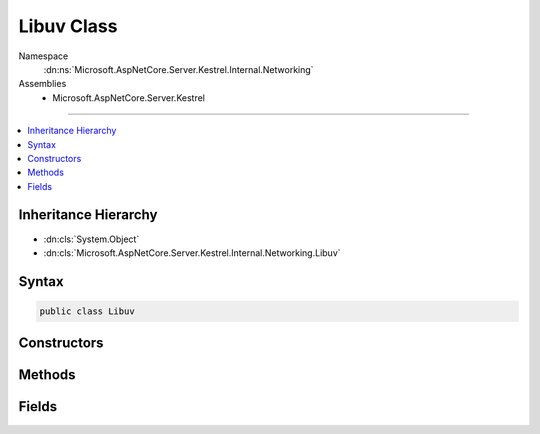 

Libuv Class
===========





Namespace
    :dn:ns:`Microsoft.AspNetCore.Server.Kestrel.Internal.Networking`
Assemblies
    * Microsoft.AspNetCore.Server.Kestrel

----

.. contents::
   :local:



Inheritance Hierarchy
---------------------


* :dn:cls:`System.Object`
* :dn:cls:`Microsoft.AspNetCore.Server.Kestrel.Internal.Networking.Libuv`








Syntax
------

.. code-block:: csharp

    public class Libuv








.. dn:class:: Microsoft.AspNetCore.Server.Kestrel.Internal.Networking.Libuv
    :hidden:

.. dn:class:: Microsoft.AspNetCore.Server.Kestrel.Internal.Networking.Libuv

Constructors
------------

.. dn:class:: Microsoft.AspNetCore.Server.Kestrel.Internal.Networking.Libuv
    :noindex:
    :hidden:

    
    .. dn:constructor:: Microsoft.AspNetCore.Server.Kestrel.Internal.Networking.Libuv.Libuv()
    
        
    
        
        .. code-block:: csharp
    
            public Libuv()
    

Methods
-------

.. dn:class:: Microsoft.AspNetCore.Server.Kestrel.Internal.Networking.Libuv
    :noindex:
    :hidden:

    
    .. dn:method:: Microsoft.AspNetCore.Server.Kestrel.Internal.Networking.Libuv.Check(System.Int32)
    
        
    
        
        :type statusCode: System.Int32
        :rtype: System.Int32
    
        
        .. code-block:: csharp
    
            public int Check(int statusCode)
    
    .. dn:method:: Microsoft.AspNetCore.Server.Kestrel.Internal.Networking.Libuv.Check(System.Int32, out System.Exception)
    
        
    
        
        :type statusCode: System.Int32
    
        
        :type error: System.Exception
        :rtype: System.Int32
    
        
        .. code-block:: csharp
    
            public int Check(int statusCode, out Exception error)
    
    .. dn:method:: Microsoft.AspNetCore.Server.Kestrel.Internal.Networking.Libuv.accept(Microsoft.AspNetCore.Server.Kestrel.Internal.Networking.UvStreamHandle, Microsoft.AspNetCore.Server.Kestrel.Internal.Networking.UvStreamHandle)
    
        
    
        
        :type server: Microsoft.AspNetCore.Server.Kestrel.Internal.Networking.UvStreamHandle
    
        
        :type client: Microsoft.AspNetCore.Server.Kestrel.Internal.Networking.UvStreamHandle
    
        
        .. code-block:: csharp
    
            public void accept(UvStreamHandle server, UvStreamHandle client)
    
    .. dn:method:: Microsoft.AspNetCore.Server.Kestrel.Internal.Networking.Libuv.async_init(Microsoft.AspNetCore.Server.Kestrel.Internal.Networking.UvLoopHandle, Microsoft.AspNetCore.Server.Kestrel.Internal.Networking.UvAsyncHandle, Microsoft.AspNetCore.Server.Kestrel.Internal.Networking.Libuv.uv_async_cb)
    
        
    
        
        :type loop: Microsoft.AspNetCore.Server.Kestrel.Internal.Networking.UvLoopHandle
    
        
        :type handle: Microsoft.AspNetCore.Server.Kestrel.Internal.Networking.UvAsyncHandle
    
        
        :type cb: Microsoft.AspNetCore.Server.Kestrel.Internal.Networking.Libuv.uv_async_cb
    
        
        .. code-block:: csharp
    
            public void async_init(UvLoopHandle loop, UvAsyncHandle handle, Libuv.uv_async_cb cb)
    
    .. dn:method:: Microsoft.AspNetCore.Server.Kestrel.Internal.Networking.Libuv.async_send(Microsoft.AspNetCore.Server.Kestrel.Internal.Networking.UvAsyncHandle)
    
        
    
        
        :type handle: Microsoft.AspNetCore.Server.Kestrel.Internal.Networking.UvAsyncHandle
    
        
        .. code-block:: csharp
    
            public void async_send(UvAsyncHandle handle)
    
    .. dn:method:: Microsoft.AspNetCore.Server.Kestrel.Internal.Networking.Libuv.buf_init(System.IntPtr, System.Int32)
    
        
    
        
        :type memory: System.IntPtr
    
        
        :type len: System.Int32
        :rtype: Microsoft.AspNetCore.Server.Kestrel.Internal.Networking.Libuv.uv_buf_t
    
        
        .. code-block:: csharp
    
            public Libuv.uv_buf_t buf_init(IntPtr memory, int len)
    
    .. dn:method:: Microsoft.AspNetCore.Server.Kestrel.Internal.Networking.Libuv.close(Microsoft.AspNetCore.Server.Kestrel.Internal.Networking.UvHandle, Microsoft.AspNetCore.Server.Kestrel.Internal.Networking.Libuv.uv_close_cb)
    
        
    
        
        :type handle: Microsoft.AspNetCore.Server.Kestrel.Internal.Networking.UvHandle
    
        
        :type close_cb: Microsoft.AspNetCore.Server.Kestrel.Internal.Networking.Libuv.uv_close_cb
    
        
        .. code-block:: csharp
    
            public void close(UvHandle handle, Libuv.uv_close_cb close_cb)
    
    .. dn:method:: Microsoft.AspNetCore.Server.Kestrel.Internal.Networking.Libuv.close(System.IntPtr, Microsoft.AspNetCore.Server.Kestrel.Internal.Networking.Libuv.uv_close_cb)
    
        
    
        
        :type handle: System.IntPtr
    
        
        :type close_cb: Microsoft.AspNetCore.Server.Kestrel.Internal.Networking.Libuv.uv_close_cb
    
        
        .. code-block:: csharp
    
            public void close(IntPtr handle, Libuv.uv_close_cb close_cb)
    
    .. dn:method:: Microsoft.AspNetCore.Server.Kestrel.Internal.Networking.Libuv.err_name(System.Int32)
    
        
    
        
        :type err: System.Int32
        :rtype: System.String
    
        
        .. code-block:: csharp
    
            public string err_name(int err)
    
    .. dn:method:: Microsoft.AspNetCore.Server.Kestrel.Internal.Networking.Libuv.handle_size(Microsoft.AspNetCore.Server.Kestrel.Internal.Networking.Libuv.HandleType)
    
        
    
        
        :type handleType: Microsoft.AspNetCore.Server.Kestrel.Internal.Networking.Libuv.HandleType
        :rtype: System.Int32
    
        
        .. code-block:: csharp
    
            public int handle_size(Libuv.HandleType handleType)
    
    .. dn:method:: Microsoft.AspNetCore.Server.Kestrel.Internal.Networking.Libuv.ip4_addr(System.String, System.Int32, out Microsoft.AspNetCore.Server.Kestrel.Internal.Networking.SockAddr, out System.Exception)
    
        
    
        
        :type ip: System.String
    
        
        :type port: System.Int32
    
        
        :type addr: Microsoft.AspNetCore.Server.Kestrel.Internal.Networking.SockAddr
    
        
        :type error: System.Exception
        :rtype: System.Int32
    
        
        .. code-block:: csharp
    
            public int ip4_addr(string ip, int port, out SockAddr addr, out Exception error)
    
    .. dn:method:: Microsoft.AspNetCore.Server.Kestrel.Internal.Networking.Libuv.ip6_addr(System.String, System.Int32, out Microsoft.AspNetCore.Server.Kestrel.Internal.Networking.SockAddr, out System.Exception)
    
        
    
        
        :type ip: System.String
    
        
        :type port: System.Int32
    
        
        :type addr: Microsoft.AspNetCore.Server.Kestrel.Internal.Networking.SockAddr
    
        
        :type error: System.Exception
        :rtype: System.Int32
    
        
        .. code-block:: csharp
    
            public int ip6_addr(string ip, int port, out SockAddr addr, out Exception error)
    
    .. dn:method:: Microsoft.AspNetCore.Server.Kestrel.Internal.Networking.Libuv.listen(Microsoft.AspNetCore.Server.Kestrel.Internal.Networking.UvStreamHandle, System.Int32, Microsoft.AspNetCore.Server.Kestrel.Internal.Networking.Libuv.uv_connection_cb)
    
        
    
        
        :type handle: Microsoft.AspNetCore.Server.Kestrel.Internal.Networking.UvStreamHandle
    
        
        :type backlog: System.Int32
    
        
        :type cb: Microsoft.AspNetCore.Server.Kestrel.Internal.Networking.Libuv.uv_connection_cb
    
        
        .. code-block:: csharp
    
            public void listen(UvStreamHandle handle, int backlog, Libuv.uv_connection_cb cb)
    
    .. dn:method:: Microsoft.AspNetCore.Server.Kestrel.Internal.Networking.Libuv.loop_close(Microsoft.AspNetCore.Server.Kestrel.Internal.Networking.UvLoopHandle)
    
        
    
        
        :type handle: Microsoft.AspNetCore.Server.Kestrel.Internal.Networking.UvLoopHandle
    
        
        .. code-block:: csharp
    
            public void loop_close(UvLoopHandle handle)
    
    .. dn:method:: Microsoft.AspNetCore.Server.Kestrel.Internal.Networking.Libuv.loop_init(Microsoft.AspNetCore.Server.Kestrel.Internal.Networking.UvLoopHandle)
    
        
    
        
        :type handle: Microsoft.AspNetCore.Server.Kestrel.Internal.Networking.UvLoopHandle
    
        
        .. code-block:: csharp
    
            public void loop_init(UvLoopHandle handle)
    
    .. dn:method:: Microsoft.AspNetCore.Server.Kestrel.Internal.Networking.Libuv.loop_size()
    
        
        :rtype: System.Int32
    
        
        .. code-block:: csharp
    
            public int loop_size()
    
    .. dn:method:: Microsoft.AspNetCore.Server.Kestrel.Internal.Networking.Libuv.pipe_bind(Microsoft.AspNetCore.Server.Kestrel.Internal.Networking.UvPipeHandle, System.String)
    
        
    
        
        :type handle: Microsoft.AspNetCore.Server.Kestrel.Internal.Networking.UvPipeHandle
    
        
        :type name: System.String
    
        
        .. code-block:: csharp
    
            public void pipe_bind(UvPipeHandle handle, string name)
    
    .. dn:method:: Microsoft.AspNetCore.Server.Kestrel.Internal.Networking.Libuv.pipe_connect(Microsoft.AspNetCore.Server.Kestrel.Internal.Networking.UvConnectRequest, Microsoft.AspNetCore.Server.Kestrel.Internal.Networking.UvPipeHandle, System.String, Microsoft.AspNetCore.Server.Kestrel.Internal.Networking.Libuv.uv_connect_cb)
    
        
    
        
        :type req: Microsoft.AspNetCore.Server.Kestrel.Internal.Networking.UvConnectRequest
    
        
        :type handle: Microsoft.AspNetCore.Server.Kestrel.Internal.Networking.UvPipeHandle
    
        
        :type name: System.String
    
        
        :type cb: Microsoft.AspNetCore.Server.Kestrel.Internal.Networking.Libuv.uv_connect_cb
    
        
        .. code-block:: csharp
    
            public void pipe_connect(UvConnectRequest req, UvPipeHandle handle, string name, Libuv.uv_connect_cb cb)
    
    .. dn:method:: Microsoft.AspNetCore.Server.Kestrel.Internal.Networking.Libuv.pipe_init(Microsoft.AspNetCore.Server.Kestrel.Internal.Networking.UvLoopHandle, Microsoft.AspNetCore.Server.Kestrel.Internal.Networking.UvPipeHandle, System.Boolean)
    
        
    
        
        :type loop: Microsoft.AspNetCore.Server.Kestrel.Internal.Networking.UvLoopHandle
    
        
        :type handle: Microsoft.AspNetCore.Server.Kestrel.Internal.Networking.UvPipeHandle
    
        
        :type ipc: System.Boolean
    
        
        .. code-block:: csharp
    
            public void pipe_init(UvLoopHandle loop, UvPipeHandle handle, bool ipc)
    
    .. dn:method:: Microsoft.AspNetCore.Server.Kestrel.Internal.Networking.Libuv.pipe_pending_count(Microsoft.AspNetCore.Server.Kestrel.Internal.Networking.UvPipeHandle)
    
        
    
        
        :type handle: Microsoft.AspNetCore.Server.Kestrel.Internal.Networking.UvPipeHandle
        :rtype: System.Int32
    
        
        .. code-block:: csharp
    
            public int pipe_pending_count(UvPipeHandle handle)
    
    .. dn:method:: Microsoft.AspNetCore.Server.Kestrel.Internal.Networking.Libuv.read_start(Microsoft.AspNetCore.Server.Kestrel.Internal.Networking.UvStreamHandle, Microsoft.AspNetCore.Server.Kestrel.Internal.Networking.Libuv.uv_alloc_cb, Microsoft.AspNetCore.Server.Kestrel.Internal.Networking.Libuv.uv_read_cb)
    
        
    
        
        :type handle: Microsoft.AspNetCore.Server.Kestrel.Internal.Networking.UvStreamHandle
    
        
        :type alloc_cb: Microsoft.AspNetCore.Server.Kestrel.Internal.Networking.Libuv.uv_alloc_cb
    
        
        :type read_cb: Microsoft.AspNetCore.Server.Kestrel.Internal.Networking.Libuv.uv_read_cb
    
        
        .. code-block:: csharp
    
            public void read_start(UvStreamHandle handle, Libuv.uv_alloc_cb alloc_cb, Libuv.uv_read_cb read_cb)
    
    .. dn:method:: Microsoft.AspNetCore.Server.Kestrel.Internal.Networking.Libuv.read_stop(Microsoft.AspNetCore.Server.Kestrel.Internal.Networking.UvStreamHandle)
    
        
    
        
        :type handle: Microsoft.AspNetCore.Server.Kestrel.Internal.Networking.UvStreamHandle
    
        
        .. code-block:: csharp
    
            public void read_stop(UvStreamHandle handle)
    
    .. dn:method:: Microsoft.AspNetCore.Server.Kestrel.Internal.Networking.Libuv.ref(Microsoft.AspNetCore.Server.Kestrel.Internal.Networking.UvHandle)
    
        
    
        
        :type handle: Microsoft.AspNetCore.Server.Kestrel.Internal.Networking.UvHandle
    
        
        .. code-block:: csharp
    
            public void ref(UvHandle handle)
    
    .. dn:method:: Microsoft.AspNetCore.Server.Kestrel.Internal.Networking.Libuv.req_size(Microsoft.AspNetCore.Server.Kestrel.Internal.Networking.Libuv.RequestType)
    
        
    
        
        :type reqType: Microsoft.AspNetCore.Server.Kestrel.Internal.Networking.Libuv.RequestType
        :rtype: System.Int32
    
        
        .. code-block:: csharp
    
            public int req_size(Libuv.RequestType reqType)
    
    .. dn:method:: Microsoft.AspNetCore.Server.Kestrel.Internal.Networking.Libuv.run(Microsoft.AspNetCore.Server.Kestrel.Internal.Networking.UvLoopHandle, System.Int32)
    
        
    
        
        :type handle: Microsoft.AspNetCore.Server.Kestrel.Internal.Networking.UvLoopHandle
    
        
        :type mode: System.Int32
        :rtype: System.Int32
    
        
        .. code-block:: csharp
    
            public int run(UvLoopHandle handle, int mode)
    
    .. dn:method:: Microsoft.AspNetCore.Server.Kestrel.Internal.Networking.Libuv.shutdown(Microsoft.AspNetCore.Server.Kestrel.Internal.Networking.UvShutdownReq, Microsoft.AspNetCore.Server.Kestrel.Internal.Networking.UvStreamHandle, Microsoft.AspNetCore.Server.Kestrel.Internal.Networking.Libuv.uv_shutdown_cb)
    
        
    
        
        :type req: Microsoft.AspNetCore.Server.Kestrel.Internal.Networking.UvShutdownReq
    
        
        :type handle: Microsoft.AspNetCore.Server.Kestrel.Internal.Networking.UvStreamHandle
    
        
        :type cb: Microsoft.AspNetCore.Server.Kestrel.Internal.Networking.Libuv.uv_shutdown_cb
    
        
        .. code-block:: csharp
    
            public void shutdown(UvShutdownReq req, UvStreamHandle handle, Libuv.uv_shutdown_cb cb)
    
    .. dn:method:: Microsoft.AspNetCore.Server.Kestrel.Internal.Networking.Libuv.stop(Microsoft.AspNetCore.Server.Kestrel.Internal.Networking.UvLoopHandle)
    
        
    
        
        :type handle: Microsoft.AspNetCore.Server.Kestrel.Internal.Networking.UvLoopHandle
    
        
        .. code-block:: csharp
    
            public void stop(UvLoopHandle handle)
    
    .. dn:method:: Microsoft.AspNetCore.Server.Kestrel.Internal.Networking.Libuv.strerror(System.Int32)
    
        
    
        
        :type err: System.Int32
        :rtype: System.String
    
        
        .. code-block:: csharp
    
            public string strerror(int err)
    
    .. dn:method:: Microsoft.AspNetCore.Server.Kestrel.Internal.Networking.Libuv.tcp_bind(Microsoft.AspNetCore.Server.Kestrel.Internal.Networking.UvTcpHandle, ref Microsoft.AspNetCore.Server.Kestrel.Internal.Networking.SockAddr, System.Int32)
    
        
    
        
        :type handle: Microsoft.AspNetCore.Server.Kestrel.Internal.Networking.UvTcpHandle
    
        
        :type addr: Microsoft.AspNetCore.Server.Kestrel.Internal.Networking.SockAddr
    
        
        :type flags: System.Int32
    
        
        .. code-block:: csharp
    
            public void tcp_bind(UvTcpHandle handle, ref SockAddr addr, int flags)
    
    .. dn:method:: Microsoft.AspNetCore.Server.Kestrel.Internal.Networking.Libuv.tcp_getpeername(Microsoft.AspNetCore.Server.Kestrel.Internal.Networking.UvTcpHandle, out Microsoft.AspNetCore.Server.Kestrel.Internal.Networking.SockAddr, ref System.Int32)
    
        
    
        
        :type handle: Microsoft.AspNetCore.Server.Kestrel.Internal.Networking.UvTcpHandle
    
        
        :type addr: Microsoft.AspNetCore.Server.Kestrel.Internal.Networking.SockAddr
    
        
        :type namelen: System.Int32
    
        
        .. code-block:: csharp
    
            public void tcp_getpeername(UvTcpHandle handle, out SockAddr addr, ref int namelen)
    
    .. dn:method:: Microsoft.AspNetCore.Server.Kestrel.Internal.Networking.Libuv.tcp_getsockname(Microsoft.AspNetCore.Server.Kestrel.Internal.Networking.UvTcpHandle, out Microsoft.AspNetCore.Server.Kestrel.Internal.Networking.SockAddr, ref System.Int32)
    
        
    
        
        :type handle: Microsoft.AspNetCore.Server.Kestrel.Internal.Networking.UvTcpHandle
    
        
        :type addr: Microsoft.AspNetCore.Server.Kestrel.Internal.Networking.SockAddr
    
        
        :type namelen: System.Int32
    
        
        .. code-block:: csharp
    
            public void tcp_getsockname(UvTcpHandle handle, out SockAddr addr, ref int namelen)
    
    .. dn:method:: Microsoft.AspNetCore.Server.Kestrel.Internal.Networking.Libuv.tcp_init(Microsoft.AspNetCore.Server.Kestrel.Internal.Networking.UvLoopHandle, Microsoft.AspNetCore.Server.Kestrel.Internal.Networking.UvTcpHandle)
    
        
    
        
        :type loop: Microsoft.AspNetCore.Server.Kestrel.Internal.Networking.UvLoopHandle
    
        
        :type handle: Microsoft.AspNetCore.Server.Kestrel.Internal.Networking.UvTcpHandle
    
        
        .. code-block:: csharp
    
            public void tcp_init(UvLoopHandle loop, UvTcpHandle handle)
    
    .. dn:method:: Microsoft.AspNetCore.Server.Kestrel.Internal.Networking.Libuv.tcp_nodelay(Microsoft.AspNetCore.Server.Kestrel.Internal.Networking.UvTcpHandle, System.Boolean)
    
        
    
        
        :type handle: Microsoft.AspNetCore.Server.Kestrel.Internal.Networking.UvTcpHandle
    
        
        :type enable: System.Boolean
    
        
        .. code-block:: csharp
    
            public void tcp_nodelay(UvTcpHandle handle, bool enable)
    
    .. dn:method:: Microsoft.AspNetCore.Server.Kestrel.Internal.Networking.Libuv.tcp_open(Microsoft.AspNetCore.Server.Kestrel.Internal.Networking.UvTcpHandle, System.IntPtr)
    
        
    
        
        :type handle: Microsoft.AspNetCore.Server.Kestrel.Internal.Networking.UvTcpHandle
    
        
        :type hSocket: System.IntPtr
    
        
        .. code-block:: csharp
    
            public void tcp_open(UvTcpHandle handle, IntPtr hSocket)
    
    .. dn:method:: Microsoft.AspNetCore.Server.Kestrel.Internal.Networking.Libuv.try_write(Microsoft.AspNetCore.Server.Kestrel.Internal.Networking.UvStreamHandle, Microsoft.AspNetCore.Server.Kestrel.Internal.Networking.Libuv.uv_buf_t[], System.Int32)
    
        
    
        
        :type handle: Microsoft.AspNetCore.Server.Kestrel.Internal.Networking.UvStreamHandle
    
        
        :type bufs: Microsoft.AspNetCore.Server.Kestrel.Internal.Networking.Libuv.uv_buf_t<Microsoft.AspNetCore.Server.Kestrel.Internal.Networking.Libuv.uv_buf_t>[]
    
        
        :type nbufs: System.Int32
        :rtype: System.Int32
    
        
        .. code-block:: csharp
    
            public int try_write(UvStreamHandle handle, Libuv.uv_buf_t[] bufs, int nbufs)
    
    .. dn:method:: Microsoft.AspNetCore.Server.Kestrel.Internal.Networking.Libuv.unref(Microsoft.AspNetCore.Server.Kestrel.Internal.Networking.UvHandle)
    
        
    
        
        :type handle: Microsoft.AspNetCore.Server.Kestrel.Internal.Networking.UvHandle
    
        
        .. code-block:: csharp
    
            public void unref(UvHandle handle)
    
    .. dn:method:: Microsoft.AspNetCore.Server.Kestrel.Internal.Networking.Libuv.unsafe_async_send(System.IntPtr)
    
        
    
        
        :type handle: System.IntPtr
    
        
        .. code-block:: csharp
    
            public void unsafe_async_send(IntPtr handle)
    
    .. dn:method:: Microsoft.AspNetCore.Server.Kestrel.Internal.Networking.Libuv.uv_fileno(Microsoft.AspNetCore.Server.Kestrel.Internal.Networking.UvHandle, ref System.IntPtr)
    
        
    
        
        :type handle: Microsoft.AspNetCore.Server.Kestrel.Internal.Networking.UvHandle
    
        
        :type socket: System.IntPtr
        :rtype: System.Int32
    
        
        .. code-block:: csharp
    
            public int uv_fileno(UvHandle handle, ref IntPtr socket)
    
    .. dn:method:: Microsoft.AspNetCore.Server.Kestrel.Internal.Networking.Libuv.walk(Microsoft.AspNetCore.Server.Kestrel.Internal.Networking.UvLoopHandle, Microsoft.AspNetCore.Server.Kestrel.Internal.Networking.Libuv.uv_walk_cb, System.IntPtr)
    
        
    
        
        :type loop: Microsoft.AspNetCore.Server.Kestrel.Internal.Networking.UvLoopHandle
    
        
        :type walk_cb: Microsoft.AspNetCore.Server.Kestrel.Internal.Networking.Libuv.uv_walk_cb
    
        
        :type arg: System.IntPtr
    
        
        .. code-block:: csharp
    
            public void walk(UvLoopHandle loop, Libuv.uv_walk_cb walk_cb, IntPtr arg)
    
    .. dn:method:: Microsoft.AspNetCore.Server.Kestrel.Internal.Networking.Libuv.write(Microsoft.AspNetCore.Server.Kestrel.Internal.Networking.UvRequest, Microsoft.AspNetCore.Server.Kestrel.Internal.Networking.UvStreamHandle, Microsoft.AspNetCore.Server.Kestrel.Internal.Networking.Libuv.uv_buf_t*, System.Int32, Microsoft.AspNetCore.Server.Kestrel.Internal.Networking.Libuv.uv_write_cb)
    
        
    
        
        :type req: Microsoft.AspNetCore.Server.Kestrel.Internal.Networking.UvRequest
    
        
        :type handle: Microsoft.AspNetCore.Server.Kestrel.Internal.Networking.UvStreamHandle
    
        
        :type bufs: Microsoft.AspNetCore.Server.Kestrel.Internal.Networking.Libuv.uv_buf_t<Microsoft.AspNetCore.Server.Kestrel.Internal.Networking.Libuv.uv_buf_t>*
    
        
        :type nbufs: System.Int32
    
        
        :type cb: Microsoft.AspNetCore.Server.Kestrel.Internal.Networking.Libuv.uv_write_cb
    
        
        .. code-block:: csharp
    
            public void write(UvRequest req, UvStreamHandle handle, Libuv.uv_buf_t*bufs, int nbufs, Libuv.uv_write_cb cb)
    
    .. dn:method:: Microsoft.AspNetCore.Server.Kestrel.Internal.Networking.Libuv.write2(Microsoft.AspNetCore.Server.Kestrel.Internal.Networking.UvRequest, Microsoft.AspNetCore.Server.Kestrel.Internal.Networking.UvStreamHandle, Microsoft.AspNetCore.Server.Kestrel.Internal.Networking.Libuv.uv_buf_t*, System.Int32, Microsoft.AspNetCore.Server.Kestrel.Internal.Networking.UvStreamHandle, Microsoft.AspNetCore.Server.Kestrel.Internal.Networking.Libuv.uv_write_cb)
    
        
    
        
        :type req: Microsoft.AspNetCore.Server.Kestrel.Internal.Networking.UvRequest
    
        
        :type handle: Microsoft.AspNetCore.Server.Kestrel.Internal.Networking.UvStreamHandle
    
        
        :type bufs: Microsoft.AspNetCore.Server.Kestrel.Internal.Networking.Libuv.uv_buf_t<Microsoft.AspNetCore.Server.Kestrel.Internal.Networking.Libuv.uv_buf_t>*
    
        
        :type nbufs: System.Int32
    
        
        :type sendHandle: Microsoft.AspNetCore.Server.Kestrel.Internal.Networking.UvStreamHandle
    
        
        :type cb: Microsoft.AspNetCore.Server.Kestrel.Internal.Networking.Libuv.uv_write_cb
    
        
        .. code-block:: csharp
    
            public void write2(UvRequest req, UvStreamHandle handle, Libuv.uv_buf_t*bufs, int nbufs, UvStreamHandle sendHandle, Libuv.uv_write_cb cb)
    

Fields
------

.. dn:class:: Microsoft.AspNetCore.Server.Kestrel.Internal.Networking.Libuv
    :noindex:
    :hidden:

    
    .. dn:field:: Microsoft.AspNetCore.Server.Kestrel.Internal.Networking.Libuv.IsWindows
    
        
        :rtype: System.Boolean
    
        
        .. code-block:: csharp
    
            public readonly bool IsWindows
    
    .. dn:field:: Microsoft.AspNetCore.Server.Kestrel.Internal.Networking.Libuv._uv_accept
    
        
        :rtype: System.Func<System.Func`3>{Microsoft.AspNetCore.Server.Kestrel.Internal.Networking.UvStreamHandle<Microsoft.AspNetCore.Server.Kestrel.Internal.Networking.UvStreamHandle>, Microsoft.AspNetCore.Server.Kestrel.Internal.Networking.UvStreamHandle<Microsoft.AspNetCore.Server.Kestrel.Internal.Networking.UvStreamHandle>, System.Int32<System.Int32>}
    
        
        .. code-block:: csharp
    
            protected Func<UvStreamHandle, UvStreamHandle, int> _uv_accept
    
    .. dn:field:: Microsoft.AspNetCore.Server.Kestrel.Internal.Networking.Libuv._uv_async_init
    
        
        :rtype: System.Func<System.Func`4>{Microsoft.AspNetCore.Server.Kestrel.Internal.Networking.UvLoopHandle<Microsoft.AspNetCore.Server.Kestrel.Internal.Networking.UvLoopHandle>, Microsoft.AspNetCore.Server.Kestrel.Internal.Networking.UvAsyncHandle<Microsoft.AspNetCore.Server.Kestrel.Internal.Networking.UvAsyncHandle>, Microsoft.AspNetCore.Server.Kestrel.Internal.Networking.Libuv.uv_async_cb<Microsoft.AspNetCore.Server.Kestrel.Internal.Networking.Libuv.uv_async_cb>, System.Int32<System.Int32>}
    
        
        .. code-block:: csharp
    
            protected Func<UvLoopHandle, UvAsyncHandle, Libuv.uv_async_cb, int> _uv_async_init
    
    .. dn:field:: Microsoft.AspNetCore.Server.Kestrel.Internal.Networking.Libuv._uv_async_send
    
        
        :rtype: System.Func<System.Func`2>{Microsoft.AspNetCore.Server.Kestrel.Internal.Networking.UvAsyncHandle<Microsoft.AspNetCore.Server.Kestrel.Internal.Networking.UvAsyncHandle>, System.Int32<System.Int32>}
    
        
        .. code-block:: csharp
    
            protected Func<UvAsyncHandle, int> _uv_async_send
    
    .. dn:field:: Microsoft.AspNetCore.Server.Kestrel.Internal.Networking.Libuv._uv_close
    
        
        :rtype: System.Action<System.Action`2>{System.IntPtr<System.IntPtr>, Microsoft.AspNetCore.Server.Kestrel.Internal.Networking.Libuv.uv_close_cb<Microsoft.AspNetCore.Server.Kestrel.Internal.Networking.Libuv.uv_close_cb>}
    
        
        .. code-block:: csharp
    
            protected Action<IntPtr, Libuv.uv_close_cb> _uv_close
    
    .. dn:field:: Microsoft.AspNetCore.Server.Kestrel.Internal.Networking.Libuv._uv_err_name
    
        
        :rtype: System.Func<System.Func`2>{System.Int32<System.Int32>, System.IntPtr<System.IntPtr>}
    
        
        .. code-block:: csharp
    
            protected Func<int, IntPtr> _uv_err_name
    
    .. dn:field:: Microsoft.AspNetCore.Server.Kestrel.Internal.Networking.Libuv._uv_fileno
    
        
        :rtype: Microsoft.AspNetCore.Server.Kestrel.Internal.Networking.Libuv.uv_fileno_func
    
        
        .. code-block:: csharp
    
            protected Libuv.uv_fileno_func _uv_fileno
    
    .. dn:field:: Microsoft.AspNetCore.Server.Kestrel.Internal.Networking.Libuv._uv_handle_size
    
        
        :rtype: System.Func<System.Func`2>{Microsoft.AspNetCore.Server.Kestrel.Internal.Networking.Libuv.HandleType<Microsoft.AspNetCore.Server.Kestrel.Internal.Networking.Libuv.HandleType>, System.Int32<System.Int32>}
    
        
        .. code-block:: csharp
    
            protected Func<Libuv.HandleType, int> _uv_handle_size
    
    .. dn:field:: Microsoft.AspNetCore.Server.Kestrel.Internal.Networking.Libuv._uv_ip4_addr
    
        
        :rtype: Microsoft.AspNetCore.Server.Kestrel.Internal.Networking.Libuv.uv_ip4_addr_func
    
        
        .. code-block:: csharp
    
            protected Libuv.uv_ip4_addr_func _uv_ip4_addr
    
    .. dn:field:: Microsoft.AspNetCore.Server.Kestrel.Internal.Networking.Libuv._uv_ip6_addr
    
        
        :rtype: Microsoft.AspNetCore.Server.Kestrel.Internal.Networking.Libuv.uv_ip6_addr_func
    
        
        .. code-block:: csharp
    
            protected Libuv.uv_ip6_addr_func _uv_ip6_addr
    
    .. dn:field:: Microsoft.AspNetCore.Server.Kestrel.Internal.Networking.Libuv._uv_listen
    
        
        :rtype: System.Func<System.Func`4>{Microsoft.AspNetCore.Server.Kestrel.Internal.Networking.UvStreamHandle<Microsoft.AspNetCore.Server.Kestrel.Internal.Networking.UvStreamHandle>, System.Int32<System.Int32>, Microsoft.AspNetCore.Server.Kestrel.Internal.Networking.Libuv.uv_connection_cb<Microsoft.AspNetCore.Server.Kestrel.Internal.Networking.Libuv.uv_connection_cb>, System.Int32<System.Int32>}
    
        
        .. code-block:: csharp
    
            protected Func<UvStreamHandle, int, Libuv.uv_connection_cb, int> _uv_listen
    
    .. dn:field:: Microsoft.AspNetCore.Server.Kestrel.Internal.Networking.Libuv._uv_loop_close
    
        
        :rtype: System.Func<System.Func`2>{System.IntPtr<System.IntPtr>, System.Int32<System.Int32>}
    
        
        .. code-block:: csharp
    
            protected Func<IntPtr, int> _uv_loop_close
    
    .. dn:field:: Microsoft.AspNetCore.Server.Kestrel.Internal.Networking.Libuv._uv_loop_init
    
        
        :rtype: System.Func<System.Func`2>{Microsoft.AspNetCore.Server.Kestrel.Internal.Networking.UvLoopHandle<Microsoft.AspNetCore.Server.Kestrel.Internal.Networking.UvLoopHandle>, System.Int32<System.Int32>}
    
        
        .. code-block:: csharp
    
            protected Func<UvLoopHandle, int> _uv_loop_init
    
    .. dn:field:: Microsoft.AspNetCore.Server.Kestrel.Internal.Networking.Libuv._uv_loop_size
    
        
        :rtype: System.Func<System.Func`1>{System.Int32<System.Int32>}
    
        
        .. code-block:: csharp
    
            protected Func<int> _uv_loop_size
    
    .. dn:field:: Microsoft.AspNetCore.Server.Kestrel.Internal.Networking.Libuv._uv_pipe_bind
    
        
        :rtype: System.Func<System.Func`3>{Microsoft.AspNetCore.Server.Kestrel.Internal.Networking.UvPipeHandle<Microsoft.AspNetCore.Server.Kestrel.Internal.Networking.UvPipeHandle>, System.String<System.String>, System.Int32<System.Int32>}
    
        
        .. code-block:: csharp
    
            protected Func<UvPipeHandle, string, int> _uv_pipe_bind
    
    .. dn:field:: Microsoft.AspNetCore.Server.Kestrel.Internal.Networking.Libuv._uv_pipe_connect
    
        
        :rtype: System.Action<System.Action`4>{Microsoft.AspNetCore.Server.Kestrel.Internal.Networking.UvConnectRequest<Microsoft.AspNetCore.Server.Kestrel.Internal.Networking.UvConnectRequest>, Microsoft.AspNetCore.Server.Kestrel.Internal.Networking.UvPipeHandle<Microsoft.AspNetCore.Server.Kestrel.Internal.Networking.UvPipeHandle>, System.String<System.String>, Microsoft.AspNetCore.Server.Kestrel.Internal.Networking.Libuv.uv_connect_cb<Microsoft.AspNetCore.Server.Kestrel.Internal.Networking.Libuv.uv_connect_cb>}
    
        
        .. code-block:: csharp
    
            protected Action<UvConnectRequest, UvPipeHandle, string, Libuv.uv_connect_cb> _uv_pipe_connect
    
    .. dn:field:: Microsoft.AspNetCore.Server.Kestrel.Internal.Networking.Libuv._uv_pipe_init
    
        
        :rtype: System.Func<System.Func`4>{Microsoft.AspNetCore.Server.Kestrel.Internal.Networking.UvLoopHandle<Microsoft.AspNetCore.Server.Kestrel.Internal.Networking.UvLoopHandle>, Microsoft.AspNetCore.Server.Kestrel.Internal.Networking.UvPipeHandle<Microsoft.AspNetCore.Server.Kestrel.Internal.Networking.UvPipeHandle>, System.Int32<System.Int32>, System.Int32<System.Int32>}
    
        
        .. code-block:: csharp
    
            protected Func<UvLoopHandle, UvPipeHandle, int, int> _uv_pipe_init
    
    .. dn:field:: Microsoft.AspNetCore.Server.Kestrel.Internal.Networking.Libuv._uv_pipe_pending_count
    
        
        :rtype: System.Func<System.Func`2>{Microsoft.AspNetCore.Server.Kestrel.Internal.Networking.UvPipeHandle<Microsoft.AspNetCore.Server.Kestrel.Internal.Networking.UvPipeHandle>, System.Int32<System.Int32>}
    
        
        .. code-block:: csharp
    
            protected Func<UvPipeHandle, int> _uv_pipe_pending_count
    
    .. dn:field:: Microsoft.AspNetCore.Server.Kestrel.Internal.Networking.Libuv._uv_read_start
    
        
        :rtype: System.Func<System.Func`4>{Microsoft.AspNetCore.Server.Kestrel.Internal.Networking.UvStreamHandle<Microsoft.AspNetCore.Server.Kestrel.Internal.Networking.UvStreamHandle>, Microsoft.AspNetCore.Server.Kestrel.Internal.Networking.Libuv.uv_alloc_cb<Microsoft.AspNetCore.Server.Kestrel.Internal.Networking.Libuv.uv_alloc_cb>, Microsoft.AspNetCore.Server.Kestrel.Internal.Networking.Libuv.uv_read_cb<Microsoft.AspNetCore.Server.Kestrel.Internal.Networking.Libuv.uv_read_cb>, System.Int32<System.Int32>}
    
        
        .. code-block:: csharp
    
            protected Func<UvStreamHandle, Libuv.uv_alloc_cb, Libuv.uv_read_cb, int> _uv_read_start
    
    .. dn:field:: Microsoft.AspNetCore.Server.Kestrel.Internal.Networking.Libuv._uv_read_stop
    
        
        :rtype: System.Func<System.Func`2>{Microsoft.AspNetCore.Server.Kestrel.Internal.Networking.UvStreamHandle<Microsoft.AspNetCore.Server.Kestrel.Internal.Networking.UvStreamHandle>, System.Int32<System.Int32>}
    
        
        .. code-block:: csharp
    
            protected Func<UvStreamHandle, int> _uv_read_stop
    
    .. dn:field:: Microsoft.AspNetCore.Server.Kestrel.Internal.Networking.Libuv._uv_ref
    
        
        :rtype: System.Action<System.Action`1>{Microsoft.AspNetCore.Server.Kestrel.Internal.Networking.UvHandle<Microsoft.AspNetCore.Server.Kestrel.Internal.Networking.UvHandle>}
    
        
        .. code-block:: csharp
    
            protected Action<UvHandle> _uv_ref
    
    .. dn:field:: Microsoft.AspNetCore.Server.Kestrel.Internal.Networking.Libuv._uv_req_size
    
        
        :rtype: System.Func<System.Func`2>{Microsoft.AspNetCore.Server.Kestrel.Internal.Networking.Libuv.RequestType<Microsoft.AspNetCore.Server.Kestrel.Internal.Networking.Libuv.RequestType>, System.Int32<System.Int32>}
    
        
        .. code-block:: csharp
    
            protected Func<Libuv.RequestType, int> _uv_req_size
    
    .. dn:field:: Microsoft.AspNetCore.Server.Kestrel.Internal.Networking.Libuv._uv_run
    
        
        :rtype: System.Func<System.Func`3>{Microsoft.AspNetCore.Server.Kestrel.Internal.Networking.UvLoopHandle<Microsoft.AspNetCore.Server.Kestrel.Internal.Networking.UvLoopHandle>, System.Int32<System.Int32>, System.Int32<System.Int32>}
    
        
        .. code-block:: csharp
    
            protected Func<UvLoopHandle, int, int> _uv_run
    
    .. dn:field:: Microsoft.AspNetCore.Server.Kestrel.Internal.Networking.Libuv._uv_shutdown
    
        
        :rtype: System.Func<System.Func`4>{Microsoft.AspNetCore.Server.Kestrel.Internal.Networking.UvShutdownReq<Microsoft.AspNetCore.Server.Kestrel.Internal.Networking.UvShutdownReq>, Microsoft.AspNetCore.Server.Kestrel.Internal.Networking.UvStreamHandle<Microsoft.AspNetCore.Server.Kestrel.Internal.Networking.UvStreamHandle>, Microsoft.AspNetCore.Server.Kestrel.Internal.Networking.Libuv.uv_shutdown_cb<Microsoft.AspNetCore.Server.Kestrel.Internal.Networking.Libuv.uv_shutdown_cb>, System.Int32<System.Int32>}
    
        
        .. code-block:: csharp
    
            protected Func<UvShutdownReq, UvStreamHandle, Libuv.uv_shutdown_cb, int> _uv_shutdown
    
    .. dn:field:: Microsoft.AspNetCore.Server.Kestrel.Internal.Networking.Libuv._uv_stop
    
        
        :rtype: System.Action<System.Action`1>{Microsoft.AspNetCore.Server.Kestrel.Internal.Networking.UvLoopHandle<Microsoft.AspNetCore.Server.Kestrel.Internal.Networking.UvLoopHandle>}
    
        
        .. code-block:: csharp
    
            protected Action<UvLoopHandle> _uv_stop
    
    .. dn:field:: Microsoft.AspNetCore.Server.Kestrel.Internal.Networking.Libuv._uv_strerror
    
        
        :rtype: System.Func<System.Func`2>{System.Int32<System.Int32>, System.IntPtr<System.IntPtr>}
    
        
        .. code-block:: csharp
    
            protected Func<int, IntPtr> _uv_strerror
    
    .. dn:field:: Microsoft.AspNetCore.Server.Kestrel.Internal.Networking.Libuv._uv_tcp_bind
    
        
        :rtype: Microsoft.AspNetCore.Server.Kestrel.Internal.Networking.Libuv.uv_tcp_bind_func
    
        
        .. code-block:: csharp
    
            protected Libuv.uv_tcp_bind_func _uv_tcp_bind
    
    .. dn:field:: Microsoft.AspNetCore.Server.Kestrel.Internal.Networking.Libuv._uv_tcp_getpeername
    
        
        :rtype: Microsoft.AspNetCore.Server.Kestrel.Internal.Networking.Libuv.uv_tcp_getpeername_func
    
        
        .. code-block:: csharp
    
            protected Libuv.uv_tcp_getpeername_func _uv_tcp_getpeername
    
    .. dn:field:: Microsoft.AspNetCore.Server.Kestrel.Internal.Networking.Libuv._uv_tcp_getsockname
    
        
        :rtype: Microsoft.AspNetCore.Server.Kestrel.Internal.Networking.Libuv.uv_tcp_getsockname_func
    
        
        .. code-block:: csharp
    
            protected Libuv.uv_tcp_getsockname_func _uv_tcp_getsockname
    
    .. dn:field:: Microsoft.AspNetCore.Server.Kestrel.Internal.Networking.Libuv._uv_tcp_init
    
        
        :rtype: System.Func<System.Func`3>{Microsoft.AspNetCore.Server.Kestrel.Internal.Networking.UvLoopHandle<Microsoft.AspNetCore.Server.Kestrel.Internal.Networking.UvLoopHandle>, Microsoft.AspNetCore.Server.Kestrel.Internal.Networking.UvTcpHandle<Microsoft.AspNetCore.Server.Kestrel.Internal.Networking.UvTcpHandle>, System.Int32<System.Int32>}
    
        
        .. code-block:: csharp
    
            protected Func<UvLoopHandle, UvTcpHandle, int> _uv_tcp_init
    
    .. dn:field:: Microsoft.AspNetCore.Server.Kestrel.Internal.Networking.Libuv._uv_tcp_nodelay
    
        
        :rtype: System.Func<System.Func`3>{Microsoft.AspNetCore.Server.Kestrel.Internal.Networking.UvTcpHandle<Microsoft.AspNetCore.Server.Kestrel.Internal.Networking.UvTcpHandle>, System.Int32<System.Int32>, System.Int32<System.Int32>}
    
        
        .. code-block:: csharp
    
            protected Func<UvTcpHandle, int, int> _uv_tcp_nodelay
    
    .. dn:field:: Microsoft.AspNetCore.Server.Kestrel.Internal.Networking.Libuv._uv_tcp_open
    
        
        :rtype: System.Func<System.Func`3>{Microsoft.AspNetCore.Server.Kestrel.Internal.Networking.UvTcpHandle<Microsoft.AspNetCore.Server.Kestrel.Internal.Networking.UvTcpHandle>, System.IntPtr<System.IntPtr>, System.Int32<System.Int32>}
    
        
        .. code-block:: csharp
    
            protected Func<UvTcpHandle, IntPtr, int> _uv_tcp_open
    
    .. dn:field:: Microsoft.AspNetCore.Server.Kestrel.Internal.Networking.Libuv._uv_try_write
    
        
        :rtype: System.Func<System.Func`4>{Microsoft.AspNetCore.Server.Kestrel.Internal.Networking.UvStreamHandle<Microsoft.AspNetCore.Server.Kestrel.Internal.Networking.UvStreamHandle>, Microsoft.AspNetCore.Server.Kestrel.Internal.Networking.Libuv.uv_buf_t<Microsoft.AspNetCore.Server.Kestrel.Internal.Networking.Libuv.uv_buf_t>[], System.Int32<System.Int32>, System.Int32<System.Int32>}
    
        
        .. code-block:: csharp
    
            protected Func<UvStreamHandle, Libuv.uv_buf_t[], int, int> _uv_try_write
    
    .. dn:field:: Microsoft.AspNetCore.Server.Kestrel.Internal.Networking.Libuv._uv_unref
    
        
        :rtype: System.Action<System.Action`1>{Microsoft.AspNetCore.Server.Kestrel.Internal.Networking.UvHandle<Microsoft.AspNetCore.Server.Kestrel.Internal.Networking.UvHandle>}
    
        
        .. code-block:: csharp
    
            protected Action<UvHandle> _uv_unref
    
    .. dn:field:: Microsoft.AspNetCore.Server.Kestrel.Internal.Networking.Libuv._uv_unsafe_async_send
    
        
        :rtype: System.Func<System.Func`2>{System.IntPtr<System.IntPtr>, System.Int32<System.Int32>}
    
        
        .. code-block:: csharp
    
            protected Func<IntPtr, int> _uv_unsafe_async_send
    
    .. dn:field:: Microsoft.AspNetCore.Server.Kestrel.Internal.Networking.Libuv._uv_walk
    
        
        :rtype: System.Func<System.Func`4>{Microsoft.AspNetCore.Server.Kestrel.Internal.Networking.UvLoopHandle<Microsoft.AspNetCore.Server.Kestrel.Internal.Networking.UvLoopHandle>, Microsoft.AspNetCore.Server.Kestrel.Internal.Networking.Libuv.uv_walk_cb<Microsoft.AspNetCore.Server.Kestrel.Internal.Networking.Libuv.uv_walk_cb>, System.IntPtr<System.IntPtr>, System.Int32<System.Int32>}
    
        
        .. code-block:: csharp
    
            protected Func<UvLoopHandle, Libuv.uv_walk_cb, IntPtr, int> _uv_walk
    
    .. dn:field:: Microsoft.AspNetCore.Server.Kestrel.Internal.Networking.Libuv._uv_write
    
        
        :rtype: Microsoft.AspNetCore.Server.Kestrel.Internal.Networking.Libuv.uv_write_func
    
        
        .. code-block:: csharp
    
            protected Libuv.uv_write_func _uv_write
    
    .. dn:field:: Microsoft.AspNetCore.Server.Kestrel.Internal.Networking.Libuv._uv_write2
    
        
        :rtype: Microsoft.AspNetCore.Server.Kestrel.Internal.Networking.Libuv.uv_write2_func
    
        
        .. code-block:: csharp
    
            protected Libuv.uv_write2_func _uv_write2
    

